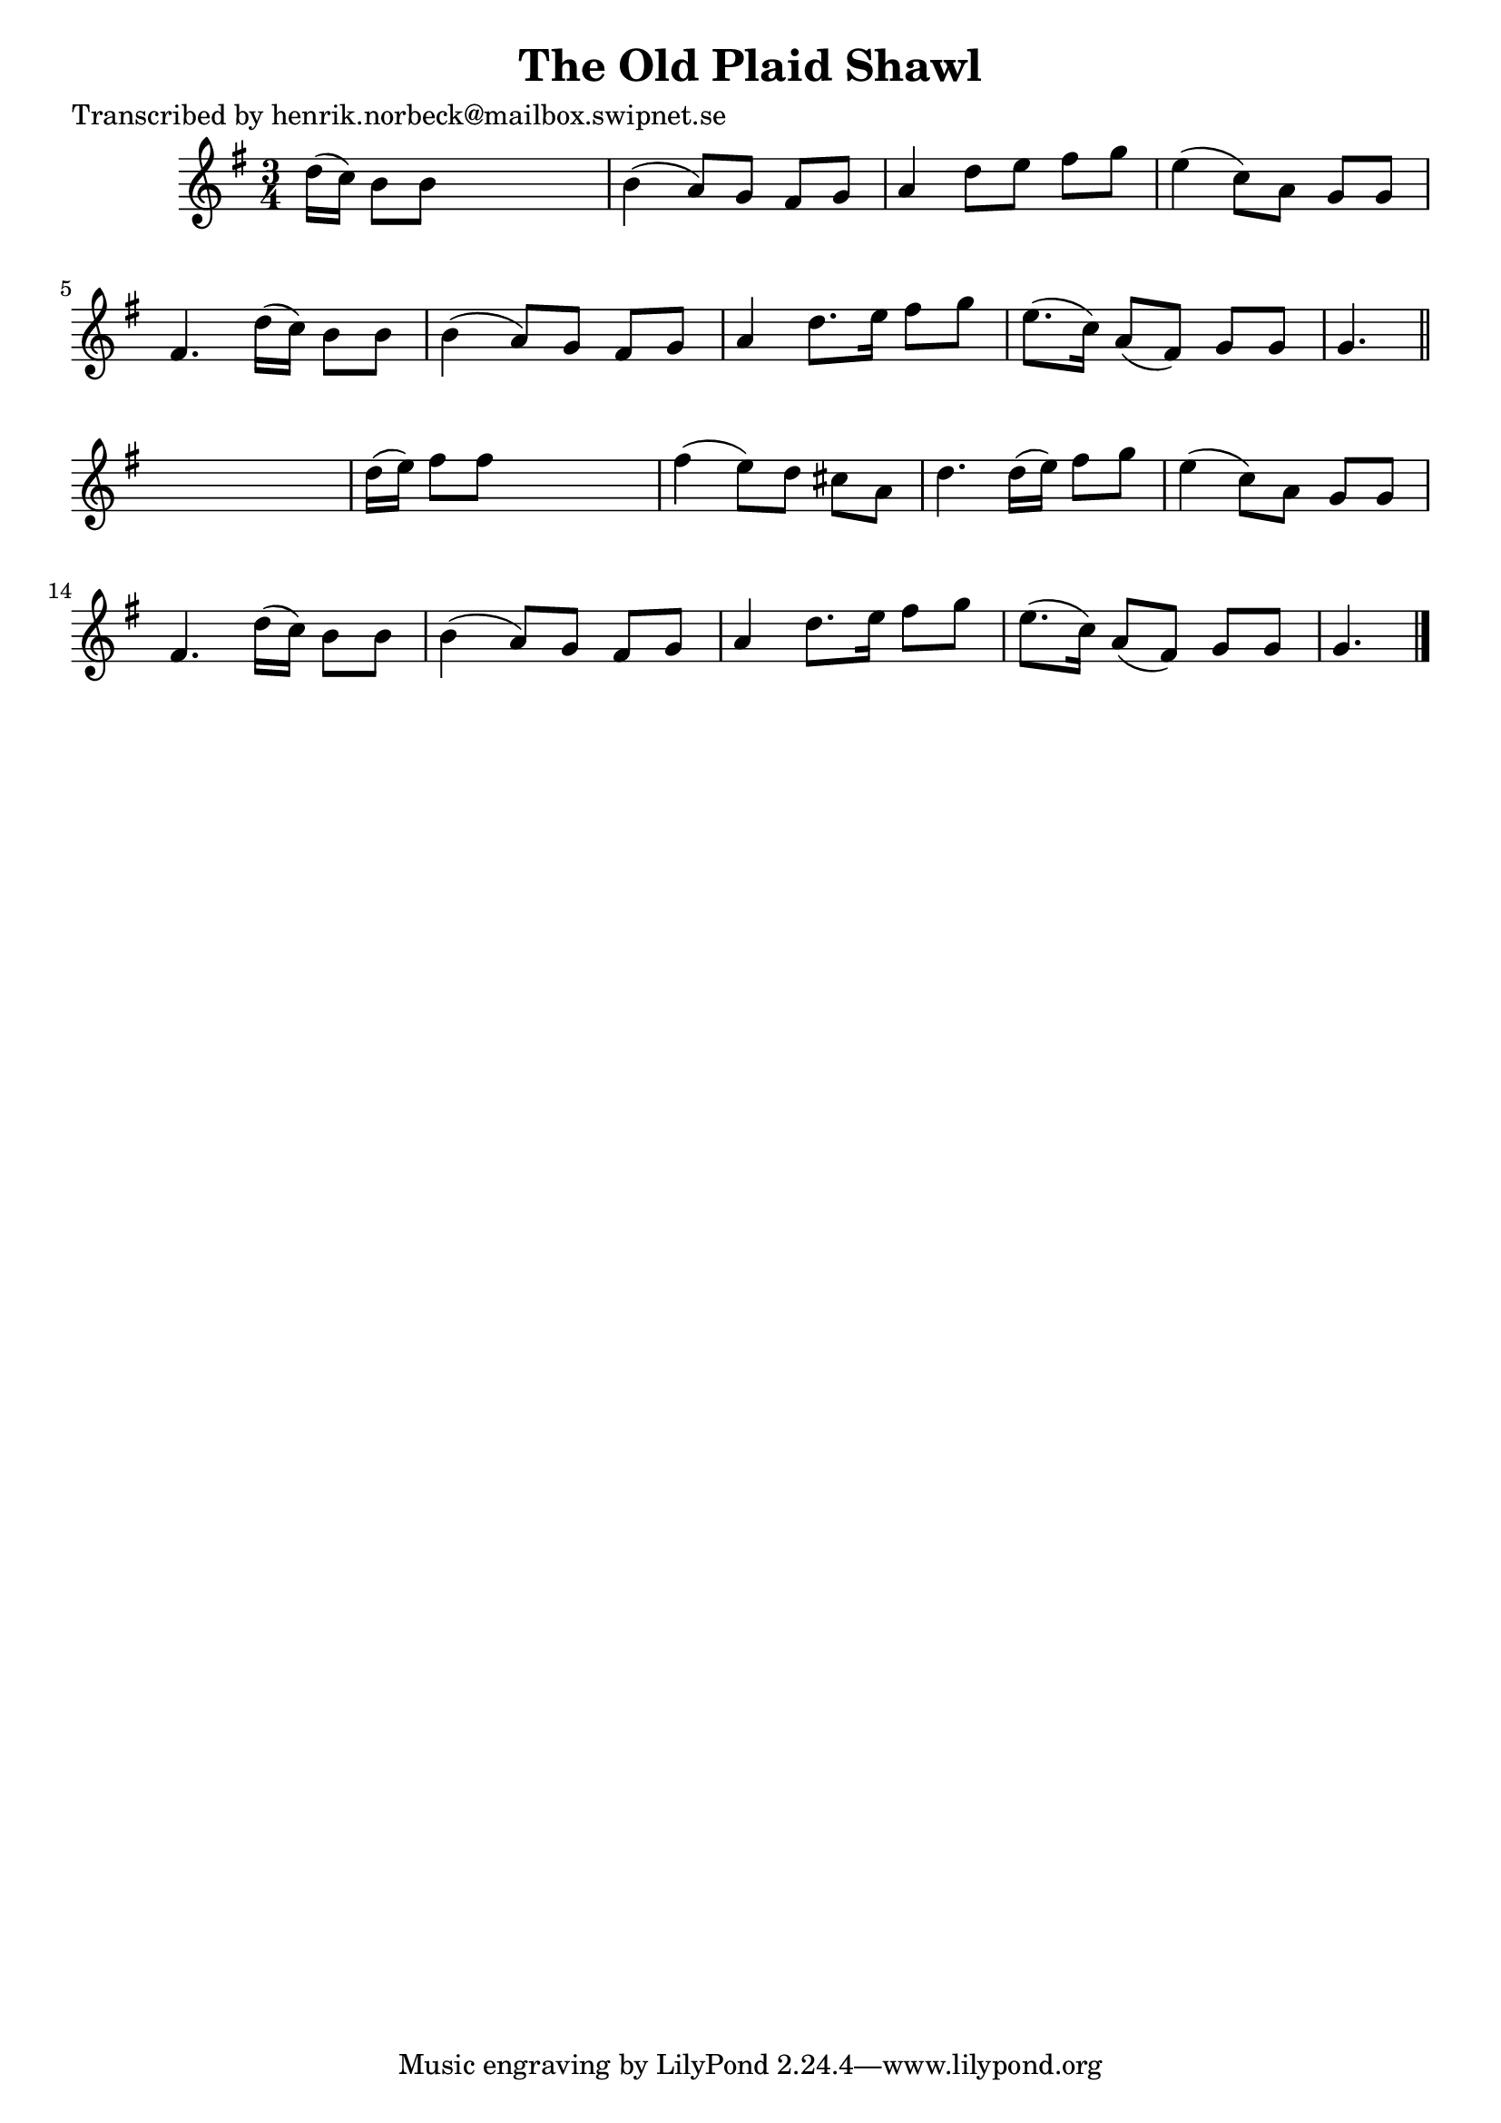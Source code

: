 
\version "2.16.2"
% automatically converted by musicxml2ly from xml/0166_hn.xml

%% additional definitions required by the score:
\language "english"


\header {
    poet = "Transcribed by henrik.norbeck@mailbox.swipnet.se"
    encoder = "abc2xml version 63"
    encodingdate = "2015-01-25"
    title = "The Old Plaid Shawl"
    }

\layout {
    \context { \Score
        autoBeaming = ##f
        }
    }
PartPOneVoiceOne =  \relative d'' {
    \key g \major \time 3/4 d16 ( [ c16 ) ] b8 [ b8 ] s4. | % 2
    b4 _"" ( a8 ) [ g8 ] fs8 [ g8 ] | % 3
    a4 _"" d8 [ e8 ] fs8 [ g8 ] | % 4
    e4 _"" ( c8 ) [ a8 ] g8 [ g8 ] | % 5
    fs4. d'16 ( [ c16 ) ] b8 [ b8 ] | % 6
    b4 _"" ( a8 ) [ g8 ] fs8 [ g8 ] | % 7
    a4 d8. [ e16 ] fs8 [ g8 ] | % 8
    e8. ( [ c16 ) ] a8 ( [ fs8 ) ] g8 [ g8 ] | % 9
    g4. \bar "||"
    s4. | \barNumberCheck #10
    d'16 ( [ e16 ) ] fs8 [ fs8 ] s4. | % 11
    fs4 _"" ( e8 ) [ d8 ] cs8 [ a8 ] | % 12
    d4. d16 ( [ e16 ) ] fs8 [ g8 ] | % 13
    e4 ( c8 ) [ a8 ] g8 [ g8 ] | % 14
    fs4. d'16 ( [ c16 ) ] b8 [ b8 ] | % 15
    b4 _"" ( a8 ) [ g8 ] fs8 [ g8 ] | % 16
    a4 d8. [ e16 ] fs8 [ g8 ] | % 17
    e8. ( [ c16 ) ] a8 ( [ fs8 ) ] g8 [ g8 ] | % 18
    g4. \bar "|."
    }


% The score definition
\score {
    <<
        \new Staff <<
            \context Staff << 
                \context Voice = "PartPOneVoiceOne" { \PartPOneVoiceOne }
                >>
            >>
        
        >>
    \layout {}
    % To create MIDI output, uncomment the following line:
    %  \midi {}
    }

